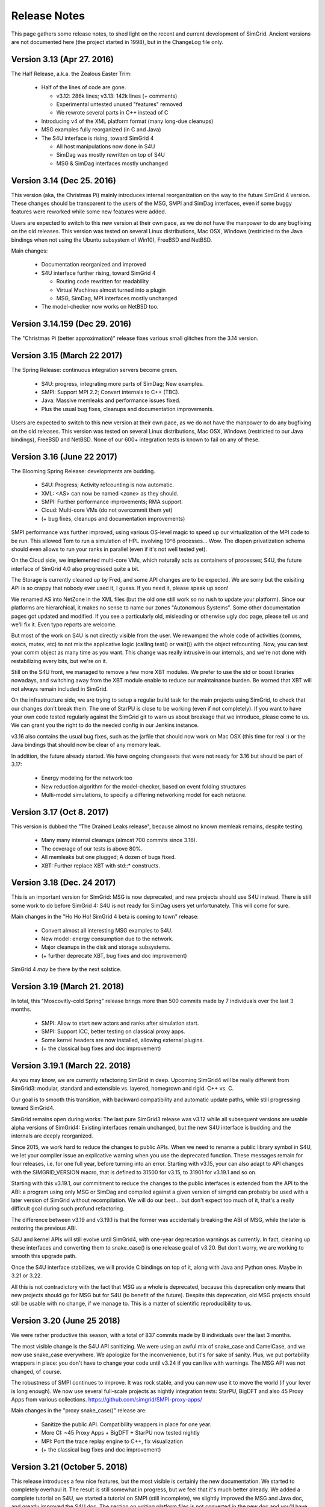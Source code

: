 .. release_notes:

Release Notes
=============

This page gathers some release notes, to shed light on the recent and current development of SimGrid.
Ancient versions are not documented here (the project started in 1998), but in the ChangeLog file only.

Version 3.13 (Apr 27. 2016)
---------------------------

The Half Release, a.k.a. the Zealous Easter Trim:

 * Half of the lines of code are gone.

   * v3.12: 286k lines; v3.13: 142k lines (+ comments)
   * Experimental untested unused "features" removed
   * We rewrote several parts in C++ instead of C

 * Introducing v4 of the XML platform format (many long-due cleanups)
 * MSG examples fully reorganized (in C and Java)
 * The S4U interface is rising, toward SimGrid 4

   * All host manipulations now done in S4U
   * SimDag was mostly rewritten on top of S4U
   * MSG & SimDag interfaces mostly unchanged

Version 3.14 (Dec 25. 2016)
---------------------------

This version (aka, the Christmas Pi) mainly introduces internal reorganization on the way to the future SimGrid 4 version.
These changes should be transparent to the users of the MSG, SMPI and SimDag interfaces, even if some buggy features were reworked
while some new features were added.

Users are expected to switch to this new version at their own pace, as we do not have the manpower to do any bugfixing on the old releases.
This version was tested on several Linux distributions, Mac OSX, Windows (restricted to the Java bindings when not using the Ubuntu
subsystem of Win10), FreeBSD and NetBSD.

Main changes:

 * Documentation reorganized and improved
 * S4U interface further rising, toward SimGrid 4

   - Routing code rewritten for readability
   - Virtual Machines almost turned into a plugin
   - MSG, SimDag, MPI interfaces mostly unchanged

 * The model-checker now works on NetBSD too.

Version 3.14.159 (Dec 29. 2016)
-------------------------------

The "Christmas Pi (better approximation)" release fixes various small glitches from the 3.14 version.

Version 3.15 (March 22 2017)
----------------------------

The Spring Release: continuous integration servers become green.

 * S4U: progress, integrating more parts of SimDag; New examples.
 * SMPI: Support MPI 2.2; Convert internals to C++ (TBC).
 * Java: Massive memleaks and performance issues fixed.
 * Plus the usual bug fixes, cleanups and documentation improvements.

Users are expected to switch to this new version at their own pace, as we do not have the manpower to do any bugfixing on the old releases.
This version was tested on several Linux distributions, Mac OSX, Windows (restricted to our Java bindings), FreeBSD and NetBSD.
None of our 600+ integration tests is known to fail on any of these.

Version 3.16 (June 22 2017)
---------------------------

The Blooming Spring Release: developments are budding.

 * S4U: Progress; Activity refcounting is now automatic.
 * XML: <AS> can now be named <zone> as they should.
 * SMPI: Further performance improvements; RMA support.
 * Cloud: Multi-core VMs (do not overcommit them yet)
 * (+ bug fixes, cleanups and documentation improvements)

SMPI performance was further improved, using various OS-level magic to speed up our virtualization of the MPI code to be run. This allowed
Tom to run a simulation of HPL involving 10^6 processes... Wow. The dlopen privatization schema should even allows to run your ranks
in parallel (even if it's not well tested yet).

On the Cloud side, we implemented multi-core VMs, which naturally acts as containers of processes;
S4U, the future interface of SimGrid 4.0 also progressed quite a bit.

The Storage is currently cleaned up by Fred, and some API changes are to be expected. We are sorry but the exisiting API is so crappy that
nobody ever used it, I guess. If you need it, please speak up soon!

We renamed AS into NetZone in the XML files (but the old one still work so no rush to update your platform). Since our platforms are
hierarchical, it makes no sense to name our zones "Autonomous Systems". Some other documentation pages got updated and modified. If
you see a particularly old, misleading or otherwise ugly doc page, please tell us and we'll fix it. Even typo reports are welcome.

But most of the work on S4U is not directly visible from the user. We rewamped the whole code of activities (comms, execs, mutex, etc) to
not mix the applicative logic (calling test() or wait()) with the object refcounting. Now, you can test your comm object as many time as
you want. This change was really intrusive in our internals, and we're not done with restabilizing every bits, but we're on it.

Still on the S4U front, we managed to remove a few more XBT modules. We prefer to use the std or boost libraries nowadays, and switching
away from the XBT module enable to reduce our maintainance burden. Be warned that XBT will not always remain included in SimGrid.

On the infrastructure side, we are trying to setup a regular build task for the main projects using SimGrid, to check that our changes
don't break them. The one of StarPU is close to be working (even if not completely). If you want to have your own code tested regularly
against the SimGrid git to warn us about breakage that we introduce, please come to us. We can grant you the right to do the needed config
in our Jenkins instance.

v3.16 also contains the usual bug fixes, such as the jarfile that should now work on Mac OSX (this time for real :) or the Java bindings
that should now be clear of any memory leak.

In addition, the future already started. We have ongoing changesets that were not ready for 3.16 but should be part of 3.17:

 - Energy modeling for the network too
 - New reduction algorithm for the model-checker, based on event folding structures
 - Multi-model simulations, to specify a differing networking model for each netzone.

Version 3.17 (Oct 8. 2017)
--------------------------

This version is dubbed the "The Drained Leaks release", because almost no known memleak remains, despite testing.

 * Many many internal cleanups (almost 700 commits since 3.16).
 * The coverage of our tests is above 80%.
 * All memleaks but one plugged; A dozen of bugs fixed.
 * XBT: Further replace XBT with std::* constructs.

Version 3.18 (Dec. 24 2017)
---------------------------

This is an important version for SimGrid: MSG is now deprecated, and new projects should use S4U instead.
There is still some work to do before SimGrid 4: S4U is not ready for SimDag users yet unfortunately. This will come for sure.

Main changes in the "Ho Ho Ho! SimGrid 4 beta is coming to town" release:

 * Convert almost all interesting MSG examples to S4U.
 * New model: energy consumption due to the network.
 * Major cleanups in the disk and storage subsystems.
 * (+ further deprecate XBT, bug fixes and doc improvement)

SimGrid 4 *may* be there by the next solstice.

Version 3.19 (March 21. 2018)
-----------------------------

In total, this "Moscovitly-cold Spring" release brings more than 500 commits made by 7 individuals over the last 3 months.

 * SMPI: Allow to start new actors and ranks after simulation start.
 * SMPI: Support ICC, better testing on classical proxy apps.
 * Some kernel headers are now installed, allowing external plugins.
 * (+ the classical bug fixes and doc improvement)

Version 3.19.1 (March 22. 2018)
-------------------------------

As you may know, we are currently refactoring SimGrid in deep.
Upcoming SimGrid4 will be really different from SimGrid3: modular, standard and extensible vs. layered, homegrown and rigid. C++ vs. C.

Our goal is to smooth this transition, with backward compatibility and automatic update paths, while still progressing toward SimGrid4.

SimGrid remains open during works: The last pure SimGrid3 release was v3.12 while all subsequent versions are usable alpha versions of
SimGrid4: Existing interfaces remain unchanged, but the new S4U interface is budding and the internals are deeply reorganized.

Since 2015, we work hard to reduce the changes to public APIs. When we need to rename a public library symbol in S4U, we let your compiler
issue an explicative warning when you use the deprecated function. These messages remain for four releases, i.e. for one full year,
before turning into an error. Starting with v3.15, your can also adapt to API changes with the SIMGRID_VERSION macro, that is defined to
31500 for v3.15, to 31901 for v3.19.1 and so on.

Starting with this v3.19.1, our commitment to reduce the changes to the public interfaces is extended from the API to the ABI: a program
using only MSG or SimDag and compiled against a given version of simgrid can probably be used with a later version of SimGrid without
recompilation. We will do our best... but don't expect too much of it, that's a really difficult goal during such profund refactoring.

The difference between v3.19 and v3.19.1 is that the former was accidentally breaking the ABI of MSG, while the later is restoring the
previous ABI.

S4U and kernel APIs will still evolve until SimGrid4, with one-year deprecation warnings as currently. In fact, cleaning up these
interfaces and converting them to snake_case() is one release goal of v3.20. But don't worry, we are working to smooth this upgrade path.

Once the S4U interface stabilizes, we will provide C bindings on top of it, along with Java and Python ones. Maybe in 3.21 or 3.22.

All this is not contradictory with the fact that MSG as a whole is deprecated, because this deprecation only means that new projects
should go for MSG but for S4U (to benefit of the future). Despite this deprecation, old MSG projects should still be usable with no change,
if we manage to. This is a matter of scientific reproducibility to us.

Version 3.20 (June 25 2018)
---------------------------

We were rather productive this season, with a total of 837 commits made by 8 individuals over the last 3 months.

The most visible change is the S4U API sanitizing. We were using an awful mix of snake_case and CamelCase, and we now use snake_case
everywhere. We apologize for the inconvenience, but it's for sake of sanity. Plus, we put portability wrappers in place: you don't have to
change your code until v3.24 if you can live with warnings. The MSG API was not changed, of course.

The robustness of SMPI continues to improve. It was rock stable, and you can now use it to move the world (if your lever is long enough).
We now use several full-scale projects as nightly integration tests: StarPU, BigDFT and also 45 Proxy Apps from various collections.
https://github.com/simgrid/SMPI-proxy-apps/

Main changes in the "proxy snake_case()" release are:

 * Sanitize the public API. Compatibility wrappers in place for one year.
 * More CI: ~45 Proxy Apps + BigDFT + StarPU now tested nightly
 * MPI: Port the trace replay engine to C++, fix visualization
 * (+ the classical bug fixes and doc improvement)

Version 3.21 (October 5. 2018)
------------------------------

This release introduces a few nice features, but the most visible is certainly the new documentation. We started to completely overhaul it.
The result is still somewhat in progress, but we feel that it's much better already. We added a complete tutorial on S4U, we started a
tutorial on SMPI (still incomplete), we slightly improved the MSG and Java doc, and greatly improved the S4U doc. The section on writing
platform files is not converted in the new doc and you'll have to refer to the 3.20 documentation for that (sorry -- time went out).

Please give us feedback on this new doc. We want to make it as useful to you as possible, but it's very hard without (constructive) feedback
from your side ;)

Another big change is that we are currently moving our development from github to framagit. We thought that framagit is a better place to
develop an Open Source project as ours. Head now to https://simgrid.org You can still use github if you prefer to use closed source code ;)

Main changes of The Restarting Documentation (TRD) release:

 * Start to overhaul the documentation, and move to Sphinx + RTD.
 * Allow dynamic replay of MPI apps, controlled by S4U actors
 * Rewrite the support for auto-restarted actors (was utterly broken)
 * (+ the classical bug fixes and doc improvement)

Version 3.22 (April 2. 2019)
----------------------------

The Easter Christmas Release. It was expected from Chrismas, but I was so late that I even managed to miss the spring deadline.
This started to be a running joke, so I decided to release it for April 1. But I'm even late for this... Sorry :)

 * Introducing the Python bindings (still beta)
 * Doc: SMPI tutorial and platform description ported to RTD
 * Many internal cleanups leading to some user-level speedups
 * (+ the classical bug fixes and internal refactorings)

The most visible change is certainly the new Python bindings. They are rather experimental yet, and their API may change a bit in future
release, but you are already welcome to test them. Many examples are now also available in Python, and the missing ones are on their way.

This new bindings further deprecates the old MSG and Java interfaces, which are still provided (and will remain so for a few years at least
for the existing users). Their examples are now hidden in deprecated/ Please switch to S4U if you like C++ or to Python if not.

This new version also introduce a heavy load of internal cleanups. Fred converted more internals to real C++, with more classes and less
procedural cruft. Henri and the other Wrench developpers reported many bugs around activity canceling and resource failures, and we fixed
quite a bit of them, but many dark snakes remain in that lake. Fred and Martin converted more doc to the new system (the platform chapter
is not finished, but it's not worse than the old one either) while Augustin completed the tutorial for MPI applications. Augustin also
added several non-blocking collectives to SMPI, even if Martin finally decided to release right before he could complete the last ones
(sorry). We continued cutting on XBT, replacing many functions and modules by their standard counterparts in C++11 or in Boost. We are
now using Catch2 for our unit testing. These cleanups may speedup your simulations by something like 10%.

Version 3.23 (June 25. 2019)
----------------------------

Main change in the "Exotic Solstice" Release:

 * Support for Solaris and Haiku OSes. Just for fun :)
 * SMPI: more of MPI3.1; some MPI/IO and async collectives.
 * Python bindings can now be installed from pip.
 * (+ many many bug fixes and internal refactorings)

Version 3.24 (October 10. 2019)
-------------------------------

This is the Clean Disk Release:

 * Introduce an experimental Wifi network model.
 * Introduce <disk> (cleaner logic than <storage>).
 * SMPI: Implement Errhandlers and some more MPI3.1 calls.
 * (+ many bug fixes and internal refactorings)

Since June, we continued our new release schema: v3.23.2 got released at some point as an interim release for people wanting something
between stable releases (tested on many systems but coming at most once per quarter) and git version (almost always working but you never
know). We plan to do so more often in the future, maybe with one interim version per month. Between interim versions, we use an odd
version number: v3.23.1 then 3.23.3 until yesterday, and soon 3.24.1.

As a user, there is no urgency to upgrade, even if you should not wait more than 9 months to upgrade to another stable version: our policy is
to keep backward compatibility and nice upgrading pathes for 3 stable versions.  v3.24 removes symbols that got deprecated in v3.20, last
year. It deprecates things that will continue to work until v3.27.

Speaking of deprecation, we would like to hear from you if you are using the Java bindings under Windows without the WSL installed.
Maintaining these native bindings are rather tedious, and we are wondering whether having Java+WSL would be sufficient.

In any case, please remember that we like to hear success stories, i.e. reports of the nice things you did with SimGrid. Not only bug
reports are welcome :)

Version 3.25 (Feb 2. 2020)
--------------------------

This is the "Palindrom Day" release (today is 02 02 2020).

* Improve the Python usability (stability and documentation).

  - A nasty synchronization bug was ironed out, see full changelog.
  - Python's doc now integrated with C++ (was organized as a separate tree).
  - C bindings of S4U were not even part of the doc.
  - The C++ doc was also improved as methods are now split by theme.
  - See https://simgrid.org/doc/latest/app_s4u.html#api-reference

* Further deprecate MSG: you now have to pass -Denable_msg=ON to cmake.

  - This is mandatory to use the Java bindings.
  - OFF by default; The plan is to completely remove MSG by 2020Q4 or 2021Q1.

* SimDAG++: Automatic dependencies on S4U activities (experimental)

  - Some features are already implemented but not all of them
  - Cannot block an activity until it's scheduled on a resource
  - No heterogeneous wait_any() that would mix Exec/Comm/Io activities.
  - See examples/s4u/{io,exec,comm}-dependent for what's already there.

Since last fall, we continued to push toward the future SimGrid4 release. This requires to remove MSG and SimDAG once all users have
migrated to S4U. The two old interfaces are still here, but this release gives another gentle incitative toward the migration. You now
have to explicitly ask for MSG to be compiled in (and it may be removed by Q42020 or Q12021 along with the current Java bindings), and
this release proposes a nice S4U replacement for some parts of SimDAG.

Since last release also, we had no answer of potential users of the Java bindings on Windows without the WSL installed. We will probably
drop this architecture in the near future, then. Simplifying our settings is mandatory to continue to push SimGrid forward.

Version 3.26 (Dec 16. 2020)
---------------------------

To celebrate the ease of the lockdown in France, we decided to bring another version of SimGrid to the world.
This is the "Release" release. Indeed a small contribution to the event, but this release was long overdue anyway.

 * SMPI: improved support of the proxy apps (including those using petsc)
 * WiFi: easier description in XML; energy plugin; more examples.
 * ns-3: Many bug fixes, can use the wifi models too.
 * (+ many bug fixes, documentation improvement and internal refactoring)

Version 3.27 (March 29. 2021)
-----------------------------

To celebrate the 1176th anniversary of the siege of Paris by Vikings in 845, we just released another version of SimGrid, the Ragnar Release.
Yeah, that's a stupid release name, but we already had 4 "spring release" in the past, so we needed another name.

 * SMPI: can now report leaks and hint about the mallocs and kernels hindering simulation scalability
 * Doc: Several new sections in the user manual, and start documenting the internals.
 * S4U: Direct comms from host to host, without mailboxes.

In some sense, these changes are just the tip of the iceberg, as we had many refactoring and internal cleanups in this release cycle too. Actually, we have 3
main ongoing refactoring that should bring us closer to SimGrid4, that will eventually occur.

The first change is dubbed SimDAG++. We want to make it possible to use S4U in the same spirit as SimDAG: centralized scheduling of tasks with dependencies. We
need to allow the maestro thread (the one that currently only call engine->run() in the main) to create asynchronous activities, chain them by declaring
dependencies, and run the simulation until some event of interest occurs.

Previous release introduced inter-activity dependency in s4u, this release introduces direct host-to-host communications (bypassing the mailboxes), but we
are not there yet: maestro cannot create asynchronous activities, and there is no way to run the simulation up to a certain point only.

The second ongoing refactoring is about the platform creation. Our goal is to provide a C++ API to create your platform from your code, without relying on
XML. There is a real possibility that this one will be part of the 3.28 release, in three months. Will see.

And the third front is about modernizing the model checker implementation. The current state is very difficult to work with, and we hope that once it's
simplified, we will be able to implement more efficient state space reduction techniques, and also allow more synchronization mechanism to be used in the
model checker (for now, our dpor algorithm cannot cope with mutexes).

In parallel to these refactoring, the work on SMPI stability and robustness peacefully continued. The list of MPI applications that can now work with
absolutely no change on top of SMPI really gets impressive... Check it yourself: https://framagit.org/simgrid/SMPI-proxy-apps

If you want to speak about it (or other SimGrid-related matter), please join us on Mattermost: https://framateam.org/simgrid/channels/town-square
Come! You don't even have to accept the cookies for that!

Version 3.28 (July 14. 2021)
----------------------------

To celebrate the birthday of Crown Princess Victoria, we just released another version of SimGrid, the "Victoriadagarna" release.

 * Programmatic platform description (only C++ for now).
 * New plugin to simplify producer/consumer applications.
 * MC: new tutorial and associated docker image.
 * SMPI: improve error handling for incorrect advanced usages.
 * Many internal cleanups and refactoring to prepare the future.

As usual, even the full changelog is only the tip of the iceberg, given the amount of changes in the backstage.

This release is the big one for the programmatic platform descriptions, that are now fully usable from C++. XML will not
disappear anytime soon, but it is unlikely that we continue developing it in the future. When starting a new project, you should
probably go for the programmatic platforms. Or you could wait for the next release, where we hope to introduce the Python bindings of the
programmatic platforms. A platform in Python and an application in C++ may provide a better separation of concern (when it will be possible).

On the Model-Checking front, the code base did not evolve a lot, but we now provide a brand new tutorial and docker image for those wanting
to start using this feature. We are still not done with the refactoring required to unlock the future of Mc SimGrid and still
consider that it's less robust than the rest of SimGrid. We're working on it, and you may even find it useful as is anyway.

On the SimDag++ front (integrating the SimDAG interface to S4U), some work occurred in the backstage, but we were too busy with the
programmatic platforms to make this happen in this release. Maybe next season?

On the SMPI front, the work was on improving the usability. SMPI is now better at hinting the problem in buggy and almost-correct
applications, and it can assist the user in abstracting parts of the application to improve the simulation performance. Check the SMPI
tutorial for details.

Finally, we pursued our quest for a better codebase by following the hints of SonarCloud and other static analyzers. This is what it takes
to fight the technical debt and ensure that you'll still enjoy SimGrid in a decade. Along the same line, we removed the symbols that were
deprecated since 3 releases, as usual.

Version 3.29 (October 7. 2021)
------------------------------

To celebrate the "Ask a stupid question" release, we wish that every user ask one question about SimGrid.
On `Mattermost <https://framateam.org/simgrid/channels/town-square>`_,
`Stack Overflow <https://stackoverflow.com/questions/tagged/simgrid>`_,
or using the `issues tracker <https://framagit.org/simgrid/simgrid/-/issues>`_.

  * Python bindings for the platform creation API
  * Introduce non-linear resource sharing, allowing decay models
  * New documentation section on realistic I/O modeling
  * (+ many bug fixes and internal refactoring)

This release finishes the work on programmatic platforms, that was ongoing since 3.27. It is now possible to define a complete platform in either C++
or python, and the XML approach is now deprecated. It will probably remain around for a long time, but no evolution is planned. New features will not
be ported to the XML parser (unless you provide a patch, of course).

This release also paves the way for new models, with the introduction of two new features to the model solver:

 * Non-linear resource sharing was introduced, allowing to model resource whose performance heavily degrades with contention. This may be used in the
   future for Wi-Fi links, where the total amount of data exchanged in a cell drops when the amount of stations reaches a threshold.
 * Dynamic factors model variability in the speed of activities. This can be used to model an overhead (e.g., there is a 20 bytes header in a 480
   bytes TCP packet so the factor 0.9583) but the novelty is this factor can now easily be adjusted depending on activity's and resources
   characteristics.

   This existed for network (e.g., the effective bandwidth depends on the message in SMPI piecewise-linear network model) but it is now more general
   (the factor may depend on the source and destination and thus account to different behaviors for intra-node communications and extra-node
   communications) and is available for CPUs (e.g., if you want to model an affinity as in the "Unrelated Machines" problem in scheduling) and disks
   (e.g., if you want to model a stochastic capacity) too.

   The same mechanism is also available for the latency, which allows to easily introduce complex variability patterns.

These new features are not used yet in the provided models, but this will probably change in future releases.

Version 3.30 (Not released)
---------------------------

Release target: winter 2021

In may 2016, the future organization of the S4U activities was drafted on a Hawaiian whiteboard. We defined the life cycle of activities, their types,
and the way to combine them. All of this has been implemented since, but one piece was still missing: the capacity to express dependencies and vetoes
that can prevent an activity to start. The underlying idea was to be able to manage application DAGs, a la SimDag, through the S4U API, and have
maestro to handle the execution of such DAGs.

This release finishes this work, which is presented in a new set of examples (examples/cpp/dag-*). The direct consequences on the code base of this 
new feature are:

 * The SimDag API for the simulation of the scheduling of Directed Acyclic Graphs has been finally dropped. It was marked as deprecated for a couple
   of years.
 * The removal of SimDag led us to also remove the export to Jedule files that was tightly coupled to SimDag. The instrumentation of DAG simulation
   is still possible through the regular instrumentation API based on the Paje format.
 